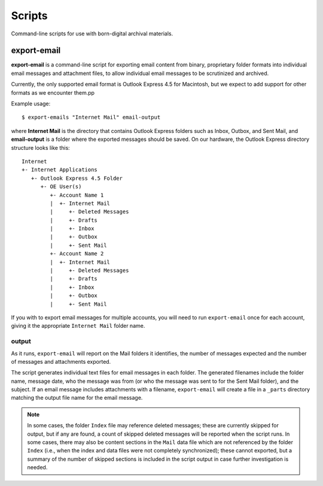 Scripts
=======

Command-line scripts for use with born-digital archival materials. 

export-email
------------

**export-email** is a command-line script for exporting email content
from binary, proprietary folder formats into individual email messages
and attachment files, to allow individual email messages to be
scrutinized and archived.

Currently, the only supported email format is Outlook Express 4.5 for
Macintosh, but we expect to add support for other formats as we
encounter them.pp

Example usage::

  $ export-emails "Internet Mail" email-output

where **Internet Mail** is the directory that contains Outlook Express
folders such as Inbox, Outbox, and Sent Mail, and **email-output** is
a folder where the exported messages should be saved. On our hardware,
the Outlook Express directory structure looks like this::

  Internet
  +- Internet Applications
     +- Outlook Express 4.5 Folder
        +- OE User(s)
           +- Account Name 1
           |  +- Internet Mail
           |     +- Deleted Messages
           |     +- Drafts
           |     +- Inbox
           |     +- Outbox
           |     +- Sent Mail
           +- Account Name 2
           |  +- Internet Mail
           |     +- Deleted Messages
           |     +- Drafts
           |     +- Inbox
           |     +- Outbox
           |     +- Sent Mail

If you with to export email messages for multiple accounts, you will
need to run ``export-email`` once for each account, giving it the
appropriate ``Internet Mail`` folder name.


output
^^^^^^

As it runs, ``export-email`` will report on the Mail folders it
identifies, the number of messages expected and the number of messages
and attachments exported.  

The script generates individual text files for email messages in each
folder.  The generated filenames include the folder name, message
date, who the message was from (or who the message was sent to for the
Sent Mail folder), and the subject.  If an email message includes
attachments with a filename, ``export-email`` will create a file in a
``_parts`` directory matching the output file name for the email
message.


.. Note::

  In some cases, the folder ``Index`` file may reference deleted
  messages; these are currently skipped for output, but if any are
  found, a count of skipped deleted messages will be reported when the
  script runs.  In some cases, there may also be content sections in
  the ``Mail`` data file which are not referenced by the folder
  ``Index`` (i.e., when the index and data files were not completely
  synchronized); these cannot exported, but a summary of the number of
  skipped sections is included in the script output in case further
  investigation is needed.







